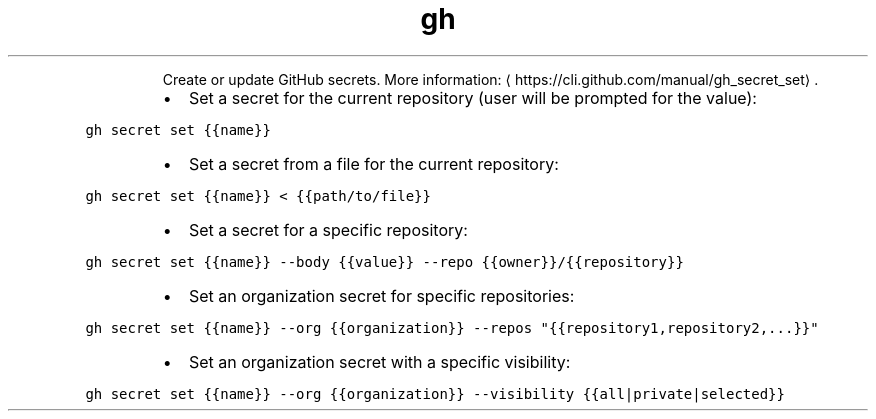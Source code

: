 .TH gh secret set
.PP
.RS
Create or update GitHub secrets.
More information: \[la]https://cli.github.com/manual/gh_secret_set\[ra]\&.
.RE
.RS
.IP \(bu 2
Set a secret for the current repository (user will be prompted for the value):
.RE
.PP
\fB\fCgh secret set {{name}}\fR
.RS
.IP \(bu 2
Set a secret from a file for the current repository:
.RE
.PP
\fB\fCgh secret set {{name}} < {{path/to/file}}\fR
.RS
.IP \(bu 2
Set a secret for a specific repository:
.RE
.PP
\fB\fCgh secret set {{name}} \-\-body {{value}} \-\-repo {{owner}}/{{repository}}\fR
.RS
.IP \(bu 2
Set an organization secret for specific repositories:
.RE
.PP
\fB\fCgh secret set {{name}} \-\-org {{organization}} \-\-repos "{{repository1,repository2,...}}"\fR
.RS
.IP \(bu 2
Set an organization secret with a specific visibility:
.RE
.PP
\fB\fCgh secret set {{name}} \-\-org {{organization}} \-\-visibility {{all|private|selected}}\fR
